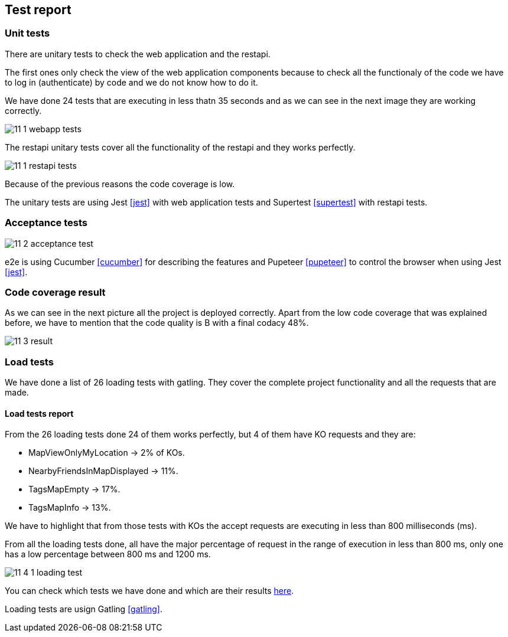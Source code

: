 [[section-test-report]]
== Test report

=== Unit tests

There are unitary tests to check the web application and the restapi.

The first ones only check the view of the web application components because to check all the functionaly of the code we have to log in (authenticate) by code and we do not know how to do it.

We have done 24 tests that are executing in less thatn 35 seconds and as we can see in the next image they are working correctly. 

image:11_1_webapp_tests.PNG[]

The restapi unitary tests cover all the functionality of the restapi and they works perfectly.

image:11_1_restapi_tests.PNG[]

Because of the previous reasons the code coverage is low.

The unitary tests are using Jest <<jest>> with web application tests and Supertest <<supertest>> with restapi tests.

=== Acceptance tests



image:11_2_acceptance_test.PNG[]

e2e is using Cucumber <<cucumber>> for describing the features and Pupeteer <<pupeteer>> to control the browser when using Jest <<jest>>.

=== Code coverage result

As we can see in the next picture all the project is deployed correctly. Apart from the low code coverage that was explained before, we have to mention that the code quality is B with a final codacy 48%.

image:11_3_result.PNG[]

=== Load tests

We have done a list of 26 loading tests with gatling. They cover the complete project functionality and all the requests that are made.

==== Load tests report

From the 26 loading tests done 24 of them works perfectly, but 4 of them have KO requests and they are:

* MapViewOnlyMyLocation -> 2% of KOs.

* NearbyFriendsInMapDisplayed -> 11%.

* TagsMapEmpty -> 17%.

* TagsMapInfo -> 13%.

We have to highlight that from those tests with KOs the accept requests are executing in less than 800 milliseconds (ms).

From all the loading tests done, all have the major percentage of request in the range of execution in less than 800 ms, only one has a low percentage between 800 ms and 1200 ms.

image:11_4_1_loading_test.PNG[]

You can check which tests we have done and which are their results https://github.com/Arquisoft/radarin_en2b/blob/master/webapp/gatling/info.txt[here].

Loading tests are usign Gatling <<gatling>>.